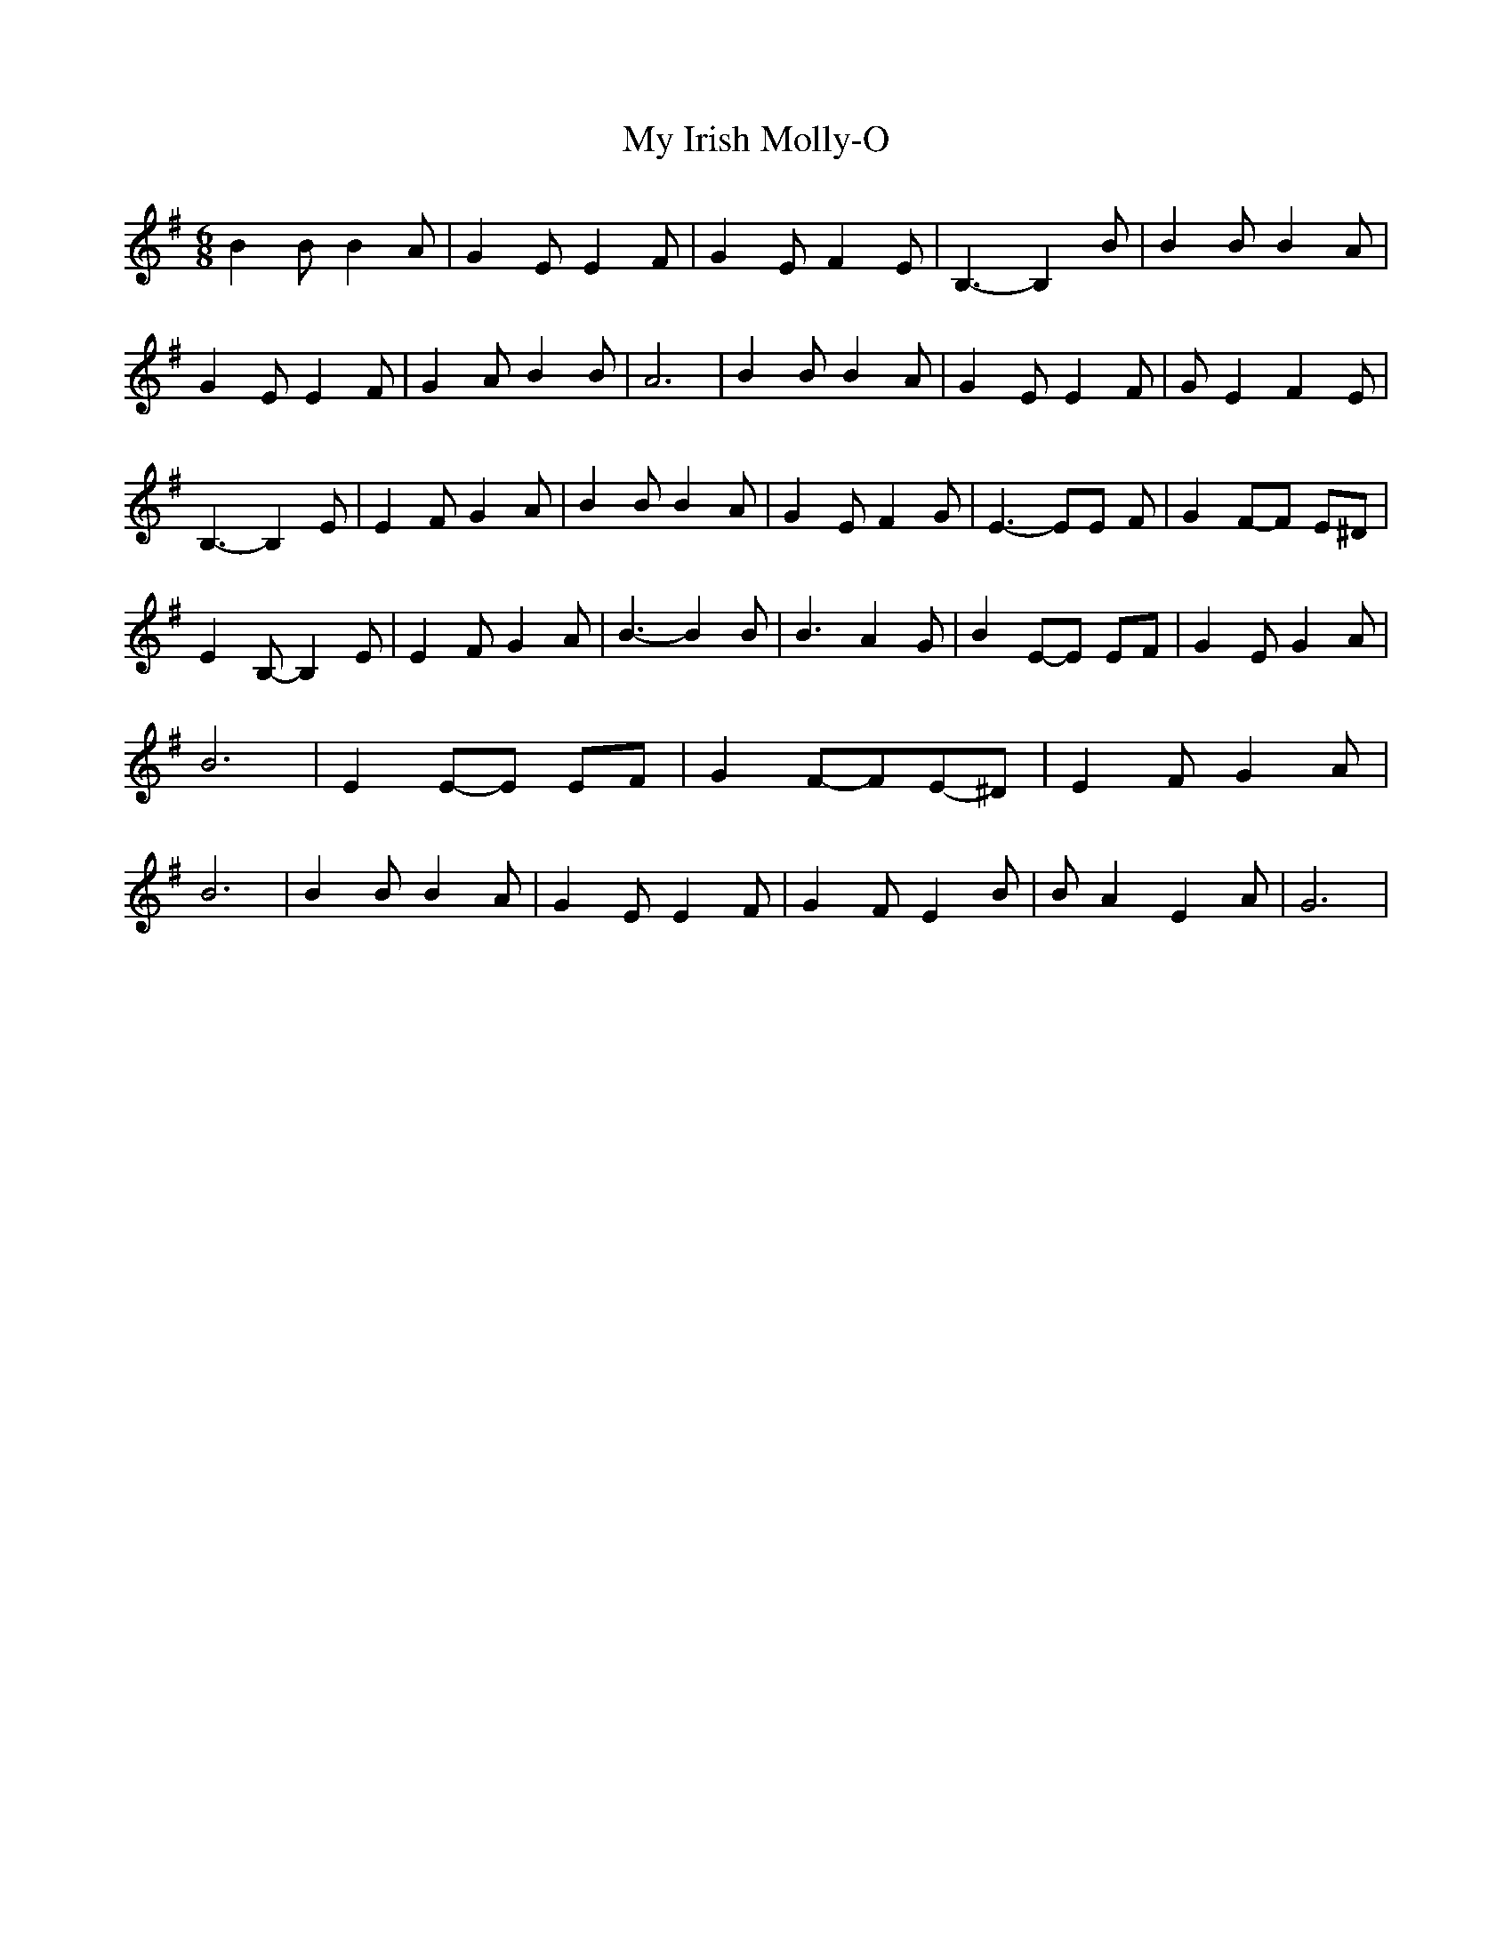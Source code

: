 % Generated more or less automatically by swtoabc by Erich Rickheit KSC
X:1
T:My Irish Molly-O
M:6/8
L:1/8
K:G
 B2 B B2 A| G2 E E2 F| G2 E F2 E| B,3- B,2 B| B2 B B2 A| G2 E E2 F|\
 G2 A B2 B| A6| B2 B B2 A| G2 E E2 F| G E2 F2 E| B,3- B,2 E| E2 F G2 A|\
 B2 B B2 A| G2 E F2 G| E3- EE F| G2F-F E^D| E2 B,- B,2 E| E2 F G2 A|\
 B3- B2 B| B3 A2 G| B2E-E EF| G2 E G2 A| B6| E2E-E EF| G2F-FE-^D| E2 F G2 A|\
 B6| B2 B B2 A| G2 E E2 F| G2 F E2 B| B A2 E2 A| G6|


